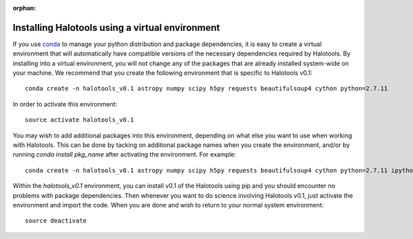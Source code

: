 :orphan:

.. _installing_halotools_with_virtualenv:

****************************************************
Installing Halotools using a virtual environment
****************************************************

If you use `conda <https://www.continuum.io/downloads>`_ to manage 
your python distribution and package dependencies, it is easy to 
create a virtual environment that will automatically have compatible versions of the necessary dependencies required by Halotools. 
By installing into a virtual environment, you will not change any of the 
packages that are already installed system-wide on your machine. We recommend that 
you create the following environment that is specific to Halotools v0.1::

	conda create -n halotools_v0.1 astropy numpy scipy h5py requests beautifulsoup4 cython python=2.7.11

In order to activate this environment::

	source activate halotools_v0.1

You may wish to add additional packages into this environment, depending on what else you want to use when working with Halotools. This can be done by tacking on additional package names when you create the environment, and/or by running *conda install pkg_name* after activating the environment. For example::

	conda create -n halotools_v0.1 astropy numpy scipy h5py requests beautifulsoup4 cython python=2.7.11 ipython matplotlib

Within the *halotools_v0.1* environment, you can install v0.1 of the Halotools using pip 
and you should encounter no problems with package dependencies. 
Then whenever you want to do science involving Halotools v0.1, 
just activate the environment and import the code. When you are done 
and wish to return to your normal system environment::

	source deactivate 



